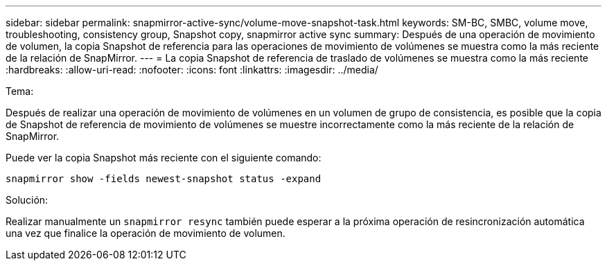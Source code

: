 ---
sidebar: sidebar 
permalink: snapmirror-active-sync/volume-move-snapshot-task.html 
keywords: SM-BC, SMBC, volume move, troubleshooting, consistency group, Snapshot copy, snapmirror active sync 
summary: Después de una operación de movimiento de volumen, la copia Snapshot de referencia para las operaciones de movimiento de volúmenes se muestra como la más reciente de la relación de SnapMirror. 
---
= La copia Snapshot de referencia de traslado de volúmenes se muestra como la más reciente
:hardbreaks:
:allow-uri-read: 
:nofooter: 
:icons: font
:linkattrs: 
:imagesdir: ../media/


.Tema:
[role="lead"]
Después de realizar una operación de movimiento de volúmenes en un volumen de grupo de consistencia, es posible que la copia de Snapshot de referencia de movimiento de volúmenes se muestre incorrectamente como la más reciente de la relación de SnapMirror.

Puede ver la copia Snapshot más reciente con el siguiente comando:

`snapmirror show -fields newest-snapshot status -expand`

.Solución:
Realizar manualmente un `snapmirror resync` también puede esperar a la próxima operación de resincronización automática una vez que finalice la operación de movimiento de volumen.

